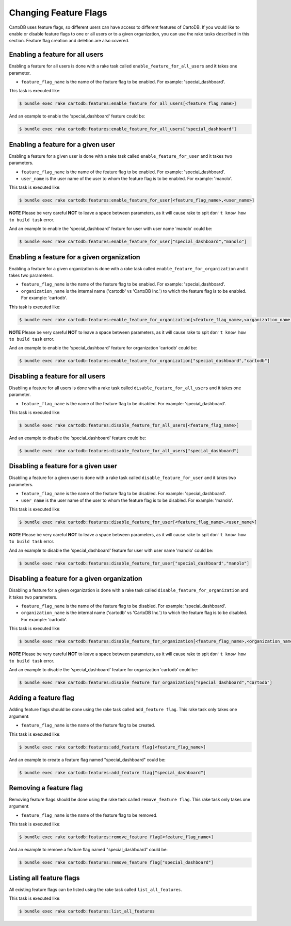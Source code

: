 Changing Feature Flags
======================

CartoDB uses feature flags, so different users can have access to different features of CartoDB. If you would like to enable or disable feature flags to one or all users or to a given organization, you can use the rake tasks described in this section. Feature flag creation and deletion are also covered.


Enabling a feature for all users
--------------------------------

Enabling a feature for all users is done with a rake task called ``enable_feature_for_all_users`` and it takes one parameter.

* ``feature_flag_name`` is the name of the feature flag to be enabled. For example: 'special_dashboard'.

This task is executed like:

.. code-block:: bash

  $ bundle exec rake cartodb:features:enable_feature_for_all_users[<feature_flag_name>]

And an example to enable the 'special_dashboard' feature could be:

.. code-block:: bash

  $ bundle exec rake cartodb:features:enable_feature_for_all_users["special_dashboard"]


Enabling a feature for a given user
-----------------------------------

Enabling a feature for a given user is done with a rake task called ``enable_feature_for_user`` and it takes two parameters.

* ``feature_flag_name`` is the name of the feature flag to be enabled. For example: 'special_dashboard'.
* ``user_name`` is the user name of the user to whom the feature flag is to be enabled. For example: 'manolo'.

This task is executed like:

.. code-block:: bash

  $ bundle exec rake cartodb:features:enable_feature_for_user[<feature_flag_name>,<user_name>]

**NOTE** Please be very careful **NOT** to leave a space between parameters, as it will cause rake to spit ``don't know how to build task`` error.

And an example to enable the 'special_dashboard' feature for user with user name 'manolo' could be:

.. code-block:: bash

  $ bundle exec rake cartodb:features:enable_feature_for_user["special_dashboard","manolo"]


Enabling a feature for a given organization
-------------------------------------------

Enabling a feature for a given organization is done with a rake task called ``enable_feature_for_organization`` and it takes two parameters.

* ``feature_flag_name`` is the name of the feature flag to be enabled. For example: 'special_dashboard'.
* ``organization_name`` is the internal name ('cartodb' vs 'CartoDB Inc.') to which the feature flag is to be enabled. For example: 'cartodb'.

This task is executed like:

.. code-block:: bash

  $ bundle exec rake cartodb:features:enable_feature_for_organization[<feature_flag_name>,<organization_name``

**NOTE** Please be very careful **NOT** to leave a space between parameters, as it will cause rake to spit ``don't know how to build task`` error.

And an example to enable the 'special_dashboard' feature for organization 'cartodb' could be:

.. code-block:: bash

  $ bundle exec rake cartodb:features:enable_feature_for_organization["special_dashboard","cartodb"]


Disabling a feature for all users
---------------------------------

Disabling a feature for all users is done with a rake task called ``disable_feature_for_all_users`` and it takes one parameter.

* ``feature_flag_name`` is the name of the feature flag to be disabled. For example: 'special_dashboard'.

This task is executed like:

.. code-block:: bash

  $ bundle exec rake cartodb:features:disable_feature_for_all_users[<feature_flag_name>]

And an example to disable the 'special_dashboard' feature could be:

.. code-block:: bash

  $ bundle exec rake cartodb:features:disable_feature_for_all_users["special_dashboard"]


Disabling a feature for a given user
------------------------------------

Disabling a feature for a given user is done with a rake task called ``disable_feature_for_user`` and it takes two parameters.

* ``feature_flag_name`` is the name of the feature flag to be disabled. For example: 'special_dashboard'.
* ``user_name`` is the user name of the user to whom the feature flag is to be disabled. For example: 'manolo'.

This task is executed like:

.. code-block:: bash

  $ bundle exec rake cartodb:features:disable_feature_for_user[<feature_flag_name>,<user_name>]

**NOTE** Please be very careful **NOT** to leave a space between parameters, as it will cause rake to spit ``don't know how to build task`` error.

And an example to disable the 'special_dashboard' feature for user with user name 'manolo' could be:

.. code-block:: bash

  $ bundle exec rake cartodb:features:disable_feature_for_user["special_dashboard","manolo"]


Disabling a feature for a given organization
--------------------------------------------

Disabling a feature for a given organization is done with a rake task called ``disable_feature_for_organization`` and it takes two parameters.

* ``feature_flag_name`` is the name of the feature flag to be disabled. For example: 'special_dashboard'.
* ``organization_name`` is the internal name ('cartodb' vs 'CartoDB Inc.') to which the feature flag is to be disabled. For example: 'cartodb'.

This task is executed like:

.. code-block:: bash

  $ bundle exec rake cartodb:features:disable_feature_for_organization[<feature_flag_name>,<organization_name``

**NOTE** Please be very careful **NOT** to leave a space between parameters, as it will cause rake to spit ``don't know how to build task`` error.

And an example to disable the 'special_dashboard' feature for organization 'cartodb' could be:

.. code-block:: bash

  $ bundle exec rake cartodb:features:disable_feature_for_organization["special_dashboard","cartodb"]


Adding a feature flag
---------------------

Adding feature flags should be done using the rake task called ``add_feature flag``. This rake task only takes one argument:

* ``feature_flag_name`` is the name of the feature flag to be created.

This task is executed like:

.. code-block:: bash

  $ bundle exec rake cartodb:features:add_feature flag[<feature_flag_name>]

And an example to create a feature flag named "special_dashboard" could be:

.. code-block:: bash

  $ bundle exec rake cartodb:features:add_feature flag["special_dashboard"]


Removing a feature flag
-----------------------

Removing feature flags should be done using the rake task called ``remove_feature flag``. This rake task only takes one argument:

* ``feature_flag_name`` is the name of the feature flag to be removed.

This task is executed like:

.. code-block:: bash

  $ bundle exec rake cartodb:features:remove_feature flag[<feature_flag_name>]

And an example to remove a feature flag named "special_dashboard" could be:

.. code-block:: bash

  $ bundle exec rake cartodb:features:remove_feature flag["special_dashboard"]


Listing all feature flags
-------------------------

All existing feature flags can be listed using the rake task called ``list_all_features``. 

This task is executed like:

.. code-block:: bash

  $ bundle exec rake cartodb:features:list_all_features




